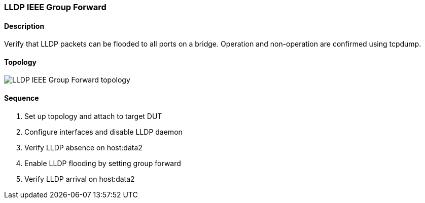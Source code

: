 === LLDP IEEE Group Forward

ifdef::topdoc[:imagesdir: {topdoc}../../test/case/infix_services/lldp/lldp_ieee_group_forward]

==== Description

Verify that LLDP packets can be flooded to all ports on a bridge.
Operation and non-operation are confirmed using tcpdump.

==== Topology

image::topology.svg[LLDP IEEE Group Forward topology, align=center, scaledwidth=75%]

==== Sequence

. Set up topology and attach to target DUT
. Configure interfaces and disable LLDP daemon
. Verify LLDP absence on host:data2
. Enable LLDP flooding by setting group forward
. Verify LLDP arrival on host:data2


